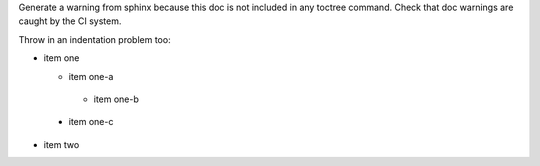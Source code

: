 Generate a warning from sphinx because this doc is not included in any
toctree command.  Check that doc warnings are caught by the CI system.

Throw in an indentation problem too:

* item one

  * item one-a
   * item one-b
 * item one-c

* item two
